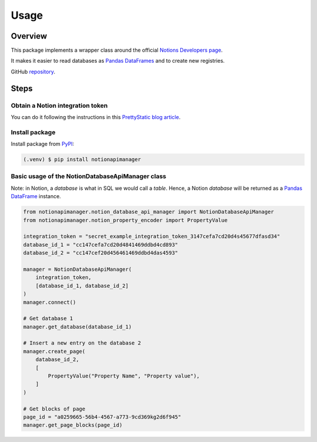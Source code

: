 Usage
=====

.. _NotionDevelopers: https://developers.notion.com/
.. _PandasDataFrame: https://pandas.pydata.org/docs/reference/api/pandas.DataFrame.html
.. _PyPI: https://pypi.org/project/notionapimanager/
.. _GitHubRepository: https://github.com/rubchume/NotionApiManager
.. _NotionIntegrationTutorial: https://prettystatic.com/notion-api-python/

Overview
--------

This package implements a wrapper class around the official `Notions Developers page <NotionDevelopers_>`_.

It makes it easier to read databases as `Pandas DataFrames <PandasDataFrame_>`_ and to create new registries.

GitHub `repository <GitHubRepository_>`_.


Steps
-----

Obtain a Notion integration token
^^^^^^^^^^^^^^^^^^^^^^^^^^^^^^^^^

You can do it following the instructions in this `PrettyStatic blog article <NotionIntegrationTutorial_>`_.

Install package
^^^^^^^^^^^^^^^

Install package from `PyPI <PyPI_>`_:

.. code-block:: console

   (.venv) $ pip install notionapimanager

Basic usage of the NotionDatabaseApiManager class
^^^^^^^^^^^^^^^^^^^^^^^^^^^^^^^^^^^^^^^^^^^^^^^^^

Note: in Notion, a *database* is what in SQL we would call a *table*.
Hence, a Notion *database* will be returned as a `Pandas DataFrame <Pandas DataFrames_>`_ instance.

.. code-block:: python

   from notionapimanager.notion_database_api_manager import NotionDatabaseApiManager
   from notionapimanager.notion_property_encoder import PropertyValue

   integration_token = "secret_example_integration_token_3147cefa7cd20d4s45677dfasd34"
   database_id_1 = "cc147cefa7cd20d4841469ddbd4cd893"
   database_id_2 = "cc147cef20d456461469ddbd4das4593"

   manager = NotionDatabaseApiManager(
       integration_token,
       [database_id_1, database_id_2]
   )
   manager.connect()

   # Get database 1
   manager.get_database(database_id_1)

   # Insert a new entry on the database 2
   manager.create_page(
       database_id_2,
       [
           PropertyValue("Property Name", "Property value"),
       ]
   )

   # Get blocks of page
   page_id = "a0259665-56b4-4567-a773-9cd369kg2d6f945"
   manager.get_page_blocks(page_id)
